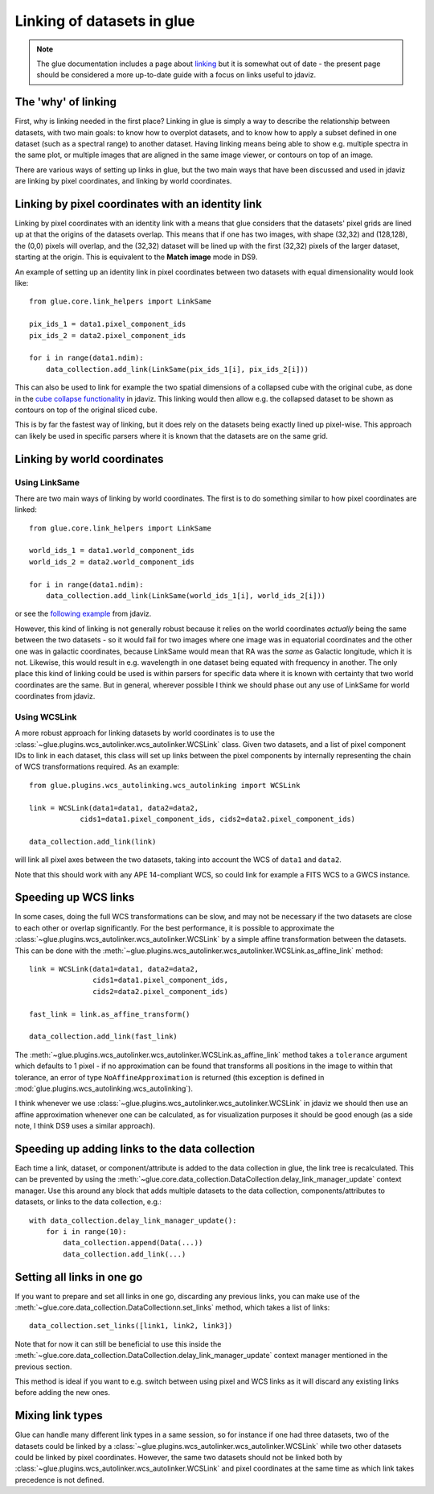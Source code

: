 ***************************
Linking of datasets in glue
***************************

.. note:: The glue documentation includes a page about
          `linking <http://docs.glueviz.org/en/stable/developer_guide/linking.html>`_ but
          it is somewhat out of date - the present page should be considered a
          more up-to-date guide with a focus on links useful to jdaviz.

The 'why' of linking
====================

First, why is linking needed in the first place? Linking in glue is simply a way
to describe the relationship between datasets, with two main goals: to know how
to overplot datasets, and to know how to apply a subset defined in one dataset
(such as a spectral range) to another dataset. Having linking means being able
to show e.g. multiple spectra in the same plot, or multiple images that are
aligned in the same image viewer, or contours on top of an image.

There are various ways of setting up links in glue, but the two main ways that
have been discussed and used in jdaviz are linking by pixel coordinates, and
linking by world coordinates.

Linking by pixel coordinates with an identity link
==================================================

Linking by pixel coordinates with an identity link with a means that glue
considers that the datasets' pixel grids are lined up at that the origins of the
datasets overlap. This means that if one has two images, with shape (32,32) and
(128,128), the (0,0) pixels will overlap, and the (32,32) dataset will be lined
up with the first (32,32) pixels of the larger dataset, starting at the origin.
This is equivalent to the **Match image** mode in DS9.

An example of setting up an identity link in pixel coordinates between two
datasets with equal dimensionality would look like::

    from glue.core.link_helpers import LinkSame

    pix_ids_1 = data1.pixel_component_ids
    pix_ids_2 = data2.pixel_component_ids

    for i in range(data1.ndim):
        data_collection.add_link(LinkSame(pix_ids_1[i], pix_ids_2[i]))

This can also be used to link for example the two spatial dimensions of a
collapsed cube with the original cube, as done in the `cube collapse
functionality <https://github.com/spacetelescope/jdaviz/blob/0553aca6c2e9530d8dff74088e877fc9593c2d3c/jdaviz/configs/default/plugins/collapse/collapse.py#L146-L152>`_
in jdaviz. This linking would then allow e.g. the collapsed dataset to be shown
as contours on top of the original sliced cube.

This is by far the fastest way of linking, but it does rely on the datasets
being exactly lined up pixel-wise. This approach can likely be used in specific
parsers where it is known that the datasets are on the same grid.

Linking by world coordinates
============================

Using LinkSame
--------------

There are two main ways of linking by world coordinates. The first is to do
something similar to how pixel coordinates are linked::

    from glue.core.link_helpers import LinkSame

    world_ids_1 = data1.world_component_ids
    world_ids_2 = data2.world_component_ids

    for i in range(data1.ndim):
        data_collection.add_link(LinkSame(world_ids_1[i], world_ids_2[i]))

or see the `following example <https://github.com/spacetelescope/jdaviz/blob/d296c6312b020897034e9dd1fc58c84a2559efa5/jdaviz/app.py#L241-L260>`_
from jdaviz.

However, this kind of linking is not generally robust because it relies on the
world coordinates *actually* being the same between the two datasets - so it
would fail for two images where one image was in equatorial coordinates and the
other one was in galactic coordinates, because LinkSame would mean that RA was
the *same* as Galactic longitude, which it is not. Likewise, this would result
in e.g. wavelength in one dataset being equated with frequency in another. The
only place this kind of linking could be used is within parsers for specific
data where it is known with certainty that two world coordinates are the same.
But in general, wherever possible I think we should phase out any use of
LinkSame for world coordinates from jdaviz.

Using WCSLink
-------------

A more robust approach for linking datasets by world coordinates is to use the
:class:`~glue.plugins.wcs_autolinker.wcs_autolinker.WCSLink` class. Given two
datasets, and a list of pixel component IDs to link in each dataset, this class
will set up links between the pixel components by internally representing the
chain of WCS transformations required. As an example::

    from glue.plugins.wcs_autolinking.wcs_autolinking import WCSLink

    link = WCSLink(data1=data1, data2=data2,
                cids1=data1.pixel_component_ids, cids2=data2.pixel_component_ids)

    data_collection.add_link(link)

will link all pixel axes between the two datasets, taking into account the WCS
of ``data1`` and ``data2``.

Note that this should work with any APE 14-compliant WCS, so could link for
example a FITS WCS to a GWCS instance.

Speeding up WCS links
=====================

In some cases, doing the full WCS transformations can be slow, and may not be
necessary if the two datasets are close to each other or overlap significantly.
For the best performance, it is possible to approximate the
:class:`~glue.plugins.wcs_autolinker.wcs_autolinker.WCSLink` by a simple affine
transformation between the datasets. This can be done with the
:meth:`~glue.plugins.wcs_autolinker.wcs_autolinker.WCSLink.as_affine_link` method::

    link = WCSLink(data1=data1, data2=data2,
                   cids1=data1.pixel_component_ids,
                   cids2=data2.pixel_component_ids)

    fast_link = link.as_affine_transform()

    data_collection.add_link(fast_link)

The :meth:`~glue.plugins.wcs_autolinker.wcs_autolinker.WCSLink.as_affine_link`
method takes a ``tolerance`` argument which defaults to 1 pixel - if no
approximation can be found that transforms all positions in the image to within
that tolerance, an error of type ``NoAffineApproximation`` is returned (this
exception is defined in :mod:`glue.plugins.wcs_autolinking.wcs_autolinking`).

I think whenever we use :class:`~glue.plugins.wcs_autolinker.wcs_autolinker.WCSLink`
in jdaviz we should then use an affine approximation whenever one can be
calculated, as for visualization purposes it should be good enough (as a side
note, I think DS9 uses a similar approach).

Speeding up adding links to the data collection
===============================================

Each time a link, dataset, or component/attribute is added to the data
collection in glue, the link tree is recalculated. This can be prevented by
using the
:meth:`~glue.core.data_collection.DataCollection.delay_link_manager_update`
context manager. Use this around any block that adds multiple datasets to the
data collection, components/attributes to datasets, or links to the data
collection, e.g.::

    with data_collection.delay_link_manager_update():
        for i in range(10):
            data_collection.append(Data(...))
            data_collection.add_link(...)

Setting all links in one go
===========================

If you want to prepare and set all links in one go, discarding any previous links,
you can make use of the :meth:`~glue.core.data_collection.DataCollectionn.set_links`
method, which takes a list of links::

    data_collection.set_links([link1, link2, link3])

Note that for now it can still be beneficial to use this inside the
:meth:`~glue.core.data_collection.DataCollection.delay_link_manager_update`
context manager mentioned in the previous section.

This method is ideal if you want to e.g. switch between using pixel and WCS links
as it will discard any existing links before adding the new ones.

Mixing link types
=================

Glue can handle many different link types in a same session, so for instance if
one had three datasets, two of the datasets could be linked by a
:class:`~glue.plugins.wcs_autolinker.wcs_autolinker.WCSLink` while two other
datasets could be linked by pixel coordinates. However, the same two datasets
should not be linked both by :class:`~glue.plugins.wcs_autolinker.wcs_autolinker.WCSLink`
and pixel coordinates at the same time as which link takes precedence is not
defined.



